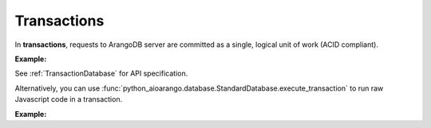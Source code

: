 Transactions
------------

In **transactions**, requests to ArangoDB server are committed as a single,
logical unit of work (ACID compliant).

**Example:**

.. testcode::

    from python_aioarango import ArangoClient

    # Initialize the ArangoDB client.
    client = ArangoClient()

    # Connect to "test" database as root user.
    db = await client.db('test', username='root', password='passwd')
    col = db.collection('students')

    # Begin a transaction. Read and write collections must be declared ahead of
    # time. This returns an instance of TransactionDatabase, database-level
    # API wrapper tailored specifically for executing transactions.
    txn_db = await db.begin_transaction(read=col.name, write=col.name)

    # The API wrapper is specific to a single transaction with a unique ID.
    txn_db.transaction_id

    # Child wrappers are also tailored only for the specific transaction.
    txn_aql = txn_db.aql
    txn_col = txn_db.collection('students')

    # API execution context is always set to "transaction".
    assert txn_db.context == 'transaction'
    assert txn_aql.context == 'transaction'
    assert txn_col.context == 'transaction'

    # Results are returned immediately instead
    # of job objects on API execution.
    assert '_rev' in await txn_col.insert({'_key': 'Abby'})
    assert '_rev' in await txn_col.insert({'_key': 'John'})
    assert '_rev' in await txn_col.insert({'_key': 'Mary'})

    # Check the transaction status.
    await txn_db.transaction_status()

    # Commit the transaction.
    await txn_db.commit_transaction()
    assert await col.has('Abby')
    assert await col.has('John')
    assert await col.has('Mary')
    assert await col.count() == 3

    # Begin another transaction. Note that the wrappers above are specific to
    # the last transaction and cannot be reused. New ones must be created.
    txn_db = await db.begin_transaction(read=col.name, write=col.name)
    txn_col = txn_db.collection('students')
    assert '_rev' in await txn_col.insert({'_key': 'Kate'})
    assert '_rev' in await txn_col.insert({'_key': 'Mike'})
    assert '_rev' in await txn_col.insert({'_key': 'Lily'})
    assert await txn_col.count() == 6

    # Abort the transaction
    await txn_db.abort_transaction()
    assert not await col.has('Kate')
    assert not await col.has('Mike')
    assert not await col.has('Lily')
    assert await col.count() == 3  # transaction is aborted so txn_col cannot be used

See :ref:`TransactionDatabase` for API specification.

Alternatively, you can use
:func:`python_aioarango.database.StandardDatabase.execute_transaction` to run raw
Javascript code in a transaction.

**Example:**

.. testcode::

    from python_aioarango import ArangoClient

    # Initialize the ArangoDB client.
    client = ArangoClient()

    # Connect to "test" database as root user.
    db = await client.db('test', username='root', password='passwd')

    # Get the API wrapper for "students" collection.
    students = db.collection('students')

    # Execute transaction in raw Javascript.
    result = await db.execute_transaction(
        command='''
        function () {{
            var db = require('internal').db;
            db.students.save(params.student1);
            if (db.students.count() > 1) {
                db.students.save(params.student2);
            } else {
                db.students.save(params.student3);
            }
            return true;
        }}
        ''',
        params={
            'student1': {'_key': 'Lucy'},
            'student2': {'_key': 'Greg'},
            'student3': {'_key': 'Dona'}
        },
        read='students',  # Specify the collections read.
        write='students'  # Specify the collections written.
    )
    assert result is True
    assert await col.has('Lucy')
    assert await col.has('Greg')
    assert await col.has('Dona')
